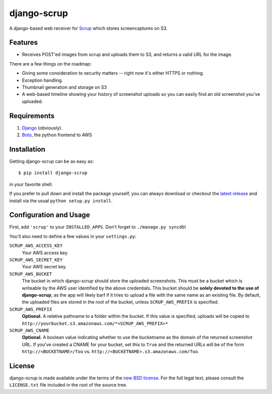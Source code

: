 ##############
 django-scrup
##############

A django-based web receiver for Scrup_ which stores screencaptures on S3.

.. _Scrup: http://github.com/rsms/scrup/

Features
========

* Receives POST'ed images from scrup and uploads them to S3, and returns a valid URL
  for the image.

There are a few things on the roadmap:

* Giving some consideration to security matters -- right now it's either HTTPS or
  nothing.
* Exception handling.
* Thumbnail generation and storage on S3
* A web-based timeline showing your history of screenshot uploads so you can easily
  find an old screenshot you've uploaded.

Requirements
============

#. Django_ (obviously).
#. Boto_, the python frontend to AWS

.. _Django: http://www.djangoproject.com
.. _Boto: http://code.google.com/p/boto/

Installation
============

Getting django-scrup can be as easy as::
	
	$ pip install django-scrup

in your favorite shell.

If you prefer to pull down and install the package yourself, you can always download or
checkout the `latest release`_ and install via the usual ``python setup.py install``.

.. _`latest release`: http://github.com/idangazit/django-scrup

Configuration and Usage
=======================

First, add ``'scrup'`` to your ``INSTALLED_APPS``. Don't forget to ``./manage.py syncdb``!

You'll also need to define a few values in your ``settings.py``:

``SCRUP_AWS_ACCESS_KEY``
	Your AWS access key.

``SCRUP_AWS_SECRET_KEY``
	Your AWS secret key.

``SCRUP_AWS_BUCKET``
	The bucket in which django-scrup should store the uploaded screenshots. This must
	be a bucket which is writeable by the AWS user identified by the above credentials.
	This bucket should be **solely devoted to the use of django-scrup**, as the app will
	likely barf if it tries to upload a file with the same name as an existing file.
	By default, the uploaded files are stored in the root of the bucket, unless
	``SCRUP_AWS_PREFIX`` is specified.

``SCRUP_AWS_PREFIX``
	**Optional.**
	A relative pathname to a folder within the bucket. If this value is specified,
	uploads will be copied to ``http://yourbucket.s3.amazonaws.com/*<SCRUP_AWS_PREFIX>*``

``SCRUP_AWS_CNAME``
	**Optional.**
	A boolean value indicating whether to use the bucketname as the domain of the
	returned screenshot URL. If you've created a CNAME for your bucket, set this to
	``True`` and the returned URLs will be of the form ``http://<BUCKETNAME>/foo`` vs.
	``http://<BUCKETNAME>.s3.amazonaws.com/foo``.

License
=======

django-scrup is made available under the terms of the `new BSD license`_. For the full
legal text, please consult the ``LICENSE.txt`` file included in the root of the source
tree.

.. _`new BSD license`: http://www.opensource.org/licenses/bsd-license.php